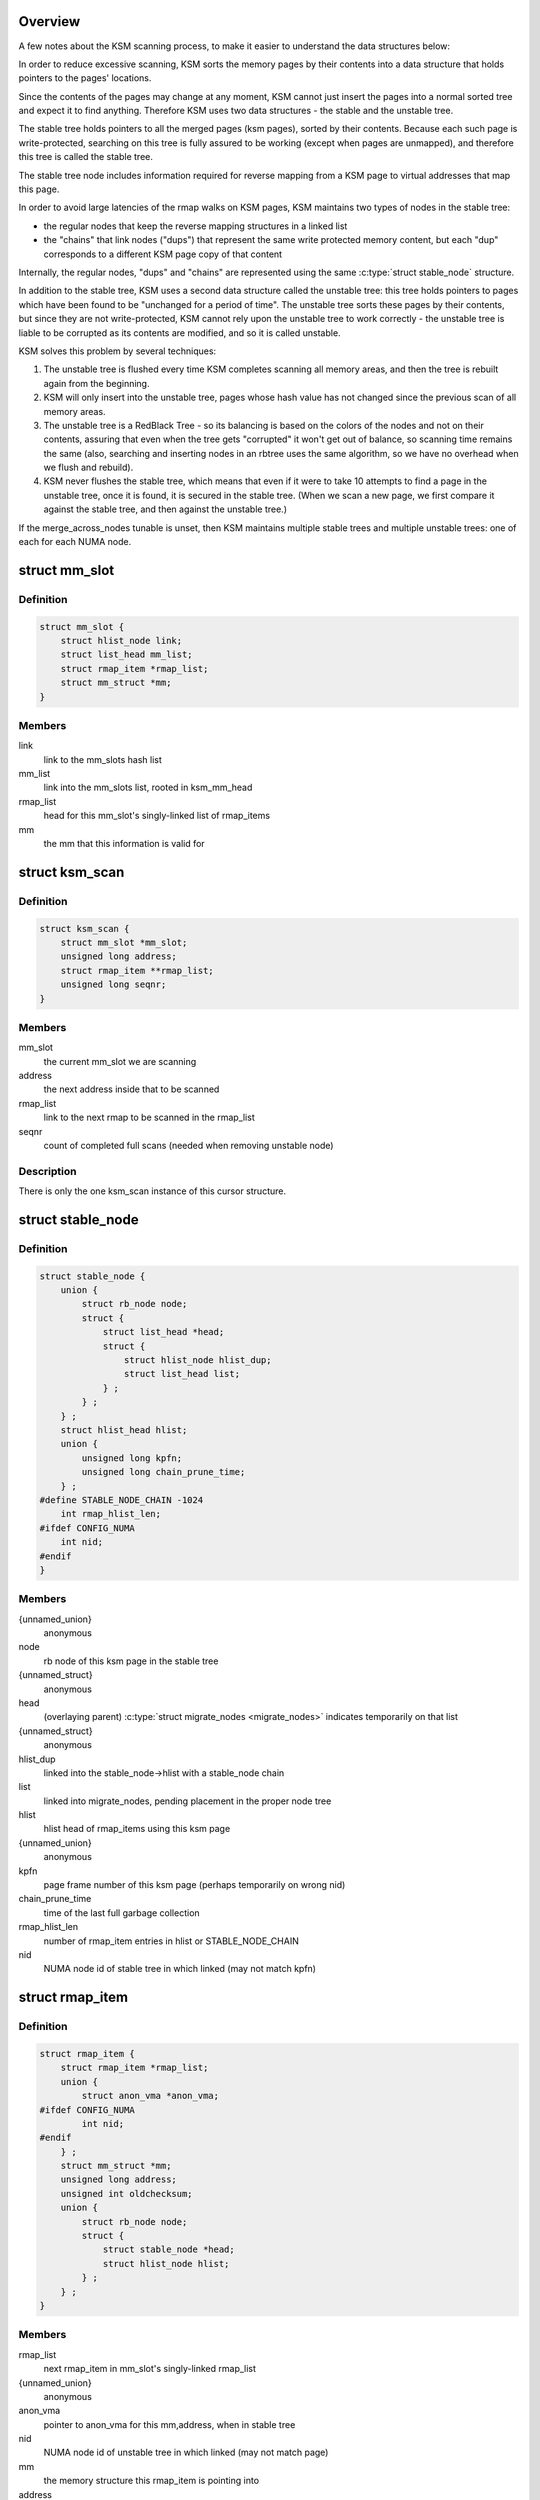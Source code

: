 .. -*- coding: utf-8; mode: rst -*-
.. src-file: mm/ksm.c

.. _`overview`:

Overview
========

A few notes about the KSM scanning process,
to make it easier to understand the data structures below:

In order to reduce excessive scanning, KSM sorts the memory pages by their
contents into a data structure that holds pointers to the pages' locations.

Since the contents of the pages may change at any moment, KSM cannot just
insert the pages into a normal sorted tree and expect it to find anything.
Therefore KSM uses two data structures - the stable and the unstable tree.

The stable tree holds pointers to all the merged pages (ksm pages), sorted
by their contents.  Because each such page is write-protected, searching on
this tree is fully assured to be working (except when pages are unmapped),
and therefore this tree is called the stable tree.

The stable tree node includes information required for reverse
mapping from a KSM page to virtual addresses that map this page.

In order to avoid large latencies of the rmap walks on KSM pages,
KSM maintains two types of nodes in the stable tree:

* the regular nodes that keep the reverse mapping structures in a
  linked list
* the "chains" that link nodes ("dups") that represent the same
  write protected memory content, but each "dup" corresponds to a
  different KSM page copy of that content

Internally, the regular nodes, "dups" and "chains" are represented
using the same :c:type:`struct stable_node` structure.

In addition to the stable tree, KSM uses a second data structure called the
unstable tree: this tree holds pointers to pages which have been found to
be "unchanged for a period of time".  The unstable tree sorts these pages
by their contents, but since they are not write-protected, KSM cannot rely
upon the unstable tree to work correctly - the unstable tree is liable to
be corrupted as its contents are modified, and so it is called unstable.

KSM solves this problem by several techniques:

1) The unstable tree is flushed every time KSM completes scanning all
   memory areas, and then the tree is rebuilt again from the beginning.
2) KSM will only insert into the unstable tree, pages whose hash value
   has not changed since the previous scan of all memory areas.
3) The unstable tree is a RedBlack Tree - so its balancing is based on the
   colors of the nodes and not on their contents, assuring that even when
   the tree gets "corrupted" it won't get out of balance, so scanning time
   remains the same (also, searching and inserting nodes in an rbtree uses
   the same algorithm, so we have no overhead when we flush and rebuild).
4) KSM never flushes the stable tree, which means that even if it were to
   take 10 attempts to find a page in the unstable tree, once it is found,
   it is secured in the stable tree.  (When we scan a new page, we first
   compare it against the stable tree, and then against the unstable tree.)

If the merge_across_nodes tunable is unset, then KSM maintains multiple
stable trees and multiple unstable trees: one of each for each NUMA node.

.. _`mm_slot`:

struct mm_slot
==============

.. c:type:: struct mm_slot

    ksm information per mm that is being scanned

.. _`mm_slot.definition`:

Definition
----------

.. code-block:: c

    struct mm_slot {
        struct hlist_node link;
        struct list_head mm_list;
        struct rmap_item *rmap_list;
        struct mm_struct *mm;
    }

.. _`mm_slot.members`:

Members
-------

link
    link to the mm_slots hash list

mm_list
    link into the mm_slots list, rooted in ksm_mm_head

rmap_list
    head for this mm_slot's singly-linked list of rmap_items

mm
    the mm that this information is valid for

.. _`ksm_scan`:

struct ksm_scan
===============

.. c:type:: struct ksm_scan

    cursor for scanning

.. _`ksm_scan.definition`:

Definition
----------

.. code-block:: c

    struct ksm_scan {
        struct mm_slot *mm_slot;
        unsigned long address;
        struct rmap_item **rmap_list;
        unsigned long seqnr;
    }

.. _`ksm_scan.members`:

Members
-------

mm_slot
    the current mm_slot we are scanning

address
    the next address inside that to be scanned

rmap_list
    link to the next rmap to be scanned in the rmap_list

seqnr
    count of completed full scans (needed when removing unstable node)

.. _`ksm_scan.description`:

Description
-----------

There is only the one ksm_scan instance of this cursor structure.

.. _`stable_node`:

struct stable_node
==================

.. c:type:: struct stable_node

    node of the stable rbtree

.. _`stable_node.definition`:

Definition
----------

.. code-block:: c

    struct stable_node {
        union {
            struct rb_node node;
            struct {
                struct list_head *head;
                struct {
                    struct hlist_node hlist_dup;
                    struct list_head list;
                } ;
            } ;
        } ;
        struct hlist_head hlist;
        union {
            unsigned long kpfn;
            unsigned long chain_prune_time;
        } ;
    #define STABLE_NODE_CHAIN -1024
        int rmap_hlist_len;
    #ifdef CONFIG_NUMA
        int nid;
    #endif
    }

.. _`stable_node.members`:

Members
-------

{unnamed_union}
    anonymous

node
    rb node of this ksm page in the stable tree

{unnamed_struct}
    anonymous

head
    (overlaying parent) \ :c:type:`struct migrate_nodes <migrate_nodes>`\  indicates temporarily on that list

{unnamed_struct}
    anonymous

hlist_dup
    linked into the stable_node->hlist with a stable_node chain

list
    linked into migrate_nodes, pending placement in the proper node tree

hlist
    hlist head of rmap_items using this ksm page

{unnamed_union}
    anonymous

kpfn
    page frame number of this ksm page (perhaps temporarily on wrong nid)

chain_prune_time
    time of the last full garbage collection

rmap_hlist_len
    number of rmap_item entries in hlist or STABLE_NODE_CHAIN

nid
    NUMA node id of stable tree in which linked (may not match kpfn)

.. _`rmap_item`:

struct rmap_item
================

.. c:type:: struct rmap_item

    reverse mapping item for virtual addresses

.. _`rmap_item.definition`:

Definition
----------

.. code-block:: c

    struct rmap_item {
        struct rmap_item *rmap_list;
        union {
            struct anon_vma *anon_vma;
    #ifdef CONFIG_NUMA
            int nid;
    #endif
        } ;
        struct mm_struct *mm;
        unsigned long address;
        unsigned int oldchecksum;
        union {
            struct rb_node node;
            struct {
                struct stable_node *head;
                struct hlist_node hlist;
            } ;
        } ;
    }

.. _`rmap_item.members`:

Members
-------

rmap_list
    next rmap_item in mm_slot's singly-linked rmap_list

{unnamed_union}
    anonymous

anon_vma
    pointer to anon_vma for this mm,address, when in stable tree

nid
    NUMA node id of unstable tree in which linked (may not match page)

mm
    the memory structure this rmap_item is pointing into

address
    the virtual address this rmap_item tracks (+ flags in low bits)

oldchecksum
    previous checksum of the page at that virtual address

{unnamed_union}
    anonymous

node
    rb node of this rmap_item in the unstable tree

{unnamed_struct}
    anonymous

head
    pointer to stable_node heading this list in the stable tree

hlist
    link into hlist of rmap_items hanging off that stable_node

.. _`replace_page`:

replace_page
============

.. c:function:: int replace_page(struct vm_area_struct *vma, struct page *page, struct page *kpage, pte_t orig_pte)

    replace page in vma by new ksm page

    :param vma:
        vma that holds the pte pointing to page
    :type vma: struct vm_area_struct \*

    :param page:
        the page we are replacing by kpage
    :type page: struct page \*

    :param kpage:
        the ksm page we replace page by
    :type kpage: struct page \*

    :param orig_pte:
        the original value of the pte
    :type orig_pte: pte_t

.. _`replace_page.description`:

Description
-----------

Returns 0 on success, -EFAULT on failure.

.. _`ksm_do_scan`:

ksm_do_scan
===========

.. c:function:: void ksm_do_scan(unsigned int scan_npages)

    the ksm scanner main worker function.

    :param scan_npages:
        number of pages we want to scan before we return.
    :type scan_npages: unsigned int

.. This file was automatic generated / don't edit.

